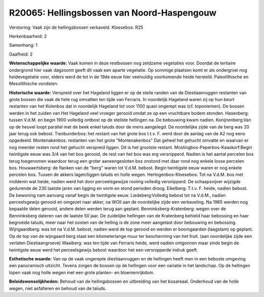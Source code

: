 R20065: Hellingsbossen van Noord-Haspengouw
===========================================

Verstoring:
Vaak zijn de hellingsbossen verkaveld. Kloesebos: R25

Herkenbaarheid: 2

Samenhang: 1

Gaafheid: 2

**Wetenschappelijke waarde:**
Vaak komen in deze restbossen nog zeldzame vegetaties voor. Doordat
de tertiaire ondergrond hier vaak dagzoomt geeft dit vaak een aparte
vegetatie. Op sommige plaatsen komt er als ondergroei nog heidevegetatie
voor, elders werd de tot in de 19de eeuw hier veelvuldig voorkomende
heide hersteld. Paleolithische en Mesolithische vondsten.

**Historische waarde:**
Verspreid over het Hageland liggen er op de steile randen van de
Diestiaanruggen restanten van grote bossen die vaak de hele rug omvatten
ten tijde van Ferraris. In noordelijk Hageland waren zij op hun beurt
restanten van het Kolenbos dat in noordelijk Hageland tot voor 1100
quasi ongerept was (cf. toponiemen). De bossen werden in het zuiden van
Het Hageland veel vroeger gerooid omdat ze op een vruchtbare bodem
stonden. Hasenberg: tussen V.d.M. en begin 1900 volledig ontbost op de
steilste hellingen na. De bebouwing kwam nadien. Konijnenberg:Van op de
heuvel loopt parallel met de beek enkel taluds door de mens aangelegd.
De noordelijke zijde van de berg was 20 jaar terug ook bebost.
Tienbunderbos: het restant van het grote bos t.t.v. F. werd door de
aanlag van de A2 nog eens opgedeeld. Montenakenbos: restanten van het
grote "Montenakenbos" Dat geheel het gehucht omvatte en waarvan er nog
meerder resten rond het gehucht verspreid liggen. Dit is het grootste
restant. Mostingbos-Peperbos-Kaaskorf:Begin twintigste eeuw was 3/4 van
het bos gerooid, de rest van het bos was erg versnipperd. Nadien is het
aantal percelen bos terug toegenomen waardoor terug een groter
aaneengesloten bos onstond met daar rond nog enkele losse percelen bos.
Houwaertsberg: de flanken van de "berg" waren tot V.d.M. bebost. Begin
twintigste eeuw waren er nog enkele percelen bos. Tussen de akkers
lagen/liggen taluds en holle wegen. Hertogenbos-Kloesebos: Tot na V.d.M.
bos met middenin wat heide, nadien werd het door perceelsgewijze rooiing
volledig versnipperd. De schaapsvijver wijzigde gedurende de 230 laatste
jaren van ligging en vorm en stond perioden droog. Eikelberg: T.t.v. F.
heide, nadien bebost. De bewoning nam aanvang vanaf begin de twintigste
eeuw. Liedeberg:Volledig bebost tot na V.d.M., nadien perceelsgewijs
gerooid en omgezet naar akker, na WOII aan de noordelijke zijde een
verkaveling. Na 1965 werden nog bepaalde delen gerooid, andere delen
werden terug aan geplant. Benninksberg-Kratenberg: wegen over de
Benninksberg dateren van de laatste 50 jaar. De zuidelijke hellingen van
de Kratenberg behield haar bebossing en haar begroeide taluds, meer naar
het oosten van de helling is de zone meer aangetast door bebouwing en
bebossing. Wijngaardberg: was tot na V.d.M. bebost, nadien werd de top
gerooid en werden er boomgaarden (laagstam) op geplant. Op de top van de
wijngaard berg staat een kilometerlange muur ter bescherming van het
fruit. (aan noordelijke zijde een verlaten Diestiaangroeve) Waaiberg:
was ten tijde van Ferraris heide, werd nadien ontgonnen maar sinds begin
de twintigste eeuw werd het perceelsgewijs bebost waardoor het een
versnipperde indruk geeft.

**Esthetische waarde:**
Van op de vaak ongerepte diestiaanruggen en de hellingen heeft men in
een beboste omgeving een panoramisch uitzicht. Tevens zorgen de bossen
op de hellingen voor een variatie in het landschap. Op de hellingen
lopen vaak nog holle wegen met een grote planten- en bloemenrijkdom.



**Beleidswenselijkheden:**
Behoud van de hellingsbossen en uitbreiding van het bosareaal.
Onderhoud van de holle wegen, niet asfalteren en behoud van de taluds.
